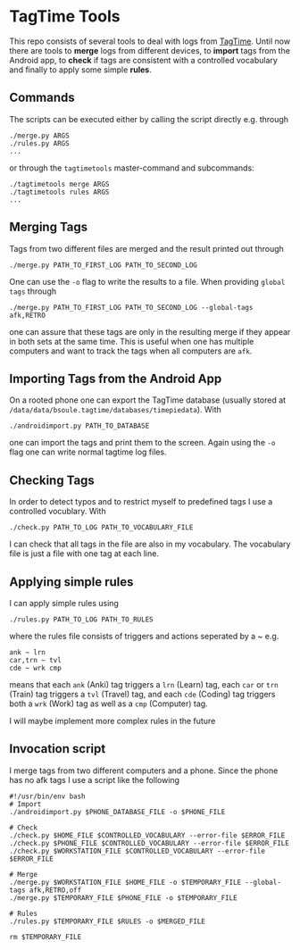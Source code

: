 * TagTime Tools
  
This repo consists of several tools to deal with logs from [[https://github.com/tagtime/TagTime][TagTime]].
Until now there are tools to *merge* logs from different devices, to *import* tags from the Android app,
to *check* if tags are consistent with a controlled vocabulary and finally to apply some simple *rules*. 
** Commands
   The scripts can be executed either by calling the script directly e.g. through
#+BEGIN_SRC shell
  ./merge.py ARGS
  ./rules.py ARGS
  ...
#+END_SRC
or through the ~tagtimetools~ master-command and subcommands:
#+BEGIN_SRC shell
  ./tagtimetools merge ARGS
  ./tagtimetools rules ARGS
  ...
#+END_SRC

** Merging Tags
Tags from two different files are merged and the result printed out through
#+BEGIN_SRC shell
./merge.py PATH_TO_FIRST_LOG PATH_TO_SECOND_LOG
#+END_SRC
One can use the ~-o~ flag to write the results to a file.
When providing ~global tags~ through
#+BEGIN_SRC shell
./merge.py PATH_TO_FIRST_LOG PATH_TO_SECOND_LOG --global-tags afk,RETRO
#+END_SRC
one can assure that these tags are only in the resulting merge if they appear in both sets at the same time.
This is useful when one has multiple computers and want to track the tags when all computers are ~afk~.

** Importing Tags from the Android App
On a rooted phone one can export the TagTime database (usually stored at ~/data/data/bsoule.tagtime/databases/timepiedata~).
With 
#+BEGIN_SRC shell
./androidimport.py PATH_TO_DATABASE 
#+END_SRC
one can import the tags and print them to the screen. Again  using the ~-o~ flag one can write normal tagtime log files.

** Checking Tags
In order to detect typos and to restrict myself to predefined tags I use a controlled vocublary.
With 
#+BEGIN_SRC shell
./check.py PATH_TO_LOG PATH_TO_VOCABULARY_FILE 
#+END_SRC
I can check that all tags in the file are also in my vocabulary.
The vocabulary file is just a file with one tag at each line.

** Applying simple rules
I can apply simple rules using
#+BEGIN_SRC shell
./rules.py PATH_TO_LOG PATH_TO_RULES
#+END_SRC
where the rules file consists of triggers and actions seperated by a ~
e.g.
#+BEGIN_SRC shell
  ank ~ lrn
  car,trn ~ tvl
  cde ~ wrk cmp
#+END_SRC
means that each ~ank~ (Anki) tag triggers a ~lrn~ (Learn) tag, each ~car~ or ~trn~ (Train) tag triggers a ~tvl~ (Travel) tag, 
and each ~cde~ (Coding) tag triggers both a ~wrk~ (Work) tag as well as a ~cmp~ (Computer) tag.

I will maybe implement more complex rules in the future
** Invocation script
I merge tags from two different computers and a phone. Since the phone has no afk tags I use a script like the following
  #+BEGIN_SRC shell
    #!/usr/bin/env bash
    # Import
    ./androidimport.py $PHONE_DATABASE_FILE -o $PHONE_FILE

    # Check
    ./check.py $HOME_FILE $CONTROLLED_VOCABULARY --error-file $ERROR_FILE
    ./check.py $PHONE_FILE $CONTROLLED_VOCABULARY --error-file $ERROR_FILE
    ./check.py $WORKSTATION_FILE $CONTROLLED_VOCABULARY --error-file $ERROR_FILE

    # Merge
    ./merge.py $WORKSTATION_FILE $HOME_FILE -o $TEMPORARY_FILE --global-tags afk,RETRO,off
    ./merge.py $TEMPORARY_FILE $PHONE_FILE -o $TEMPORARY_FILE 

    # Rules
    ./rules.py $TEMPORARY_FILE $RULES -o $MERGED_FILE

    rm $TEMPORARY_FILE

  #+END_SRC
 
